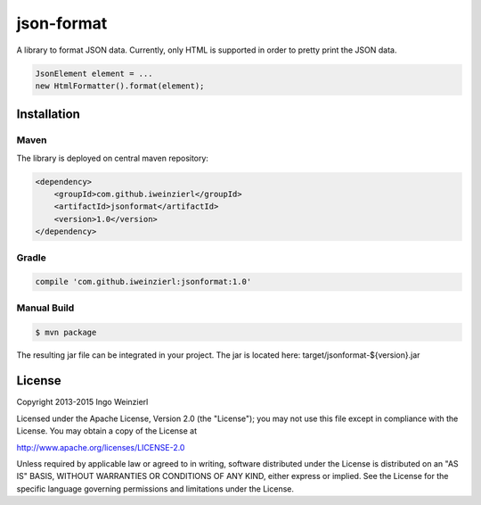 ===========
json-format
===========

.. image:: https://travis-ci.org/iweinzierl/json-format.svg?branch=master
   :target: https://travis-ci.org/iweinzierl/json-format
   :alt: Build Status

A library to format JSON data. Currently, only HTML is supported in order to pretty print the JSON data.

.. code-block:: java

    JsonElement element = ...
    new HtmlFormatter().format(element);

Installation
============

Maven
-----

The library is deployed on central maven repository:

.. code-block:: xml

    <dependency>
        <groupId>com.github.iweinzierl</groupId>
        <artifactId>jsonformat</artifactId>
        <version>1.0</version>
    </dependency>

Gradle
------

.. code-block:: gradle

    compile 'com.github.iweinzierl:jsonformat:1.0'

Manual Build
------------

.. code-block:: bash

    $ mvn package

The resulting jar file can be integrated in your project. The jar is located here: target/jsonformat-${version}.jar

License
=======

Copyright 2013-2015 Ingo Weinzierl

Licensed under the Apache License, Version 2.0 (the "License"); you may not use this file except in compliance with the License. You may obtain a copy of the License at

http://www.apache.org/licenses/LICENSE-2.0

Unless required by applicable law or agreed to in writing, software distributed under the License is distributed on an "AS IS" BASIS, WITHOUT WARRANTIES OR CONDITIONS OF ANY KIND, either express or implied. See the License for the specific language governing permissions and limitations under the License.
